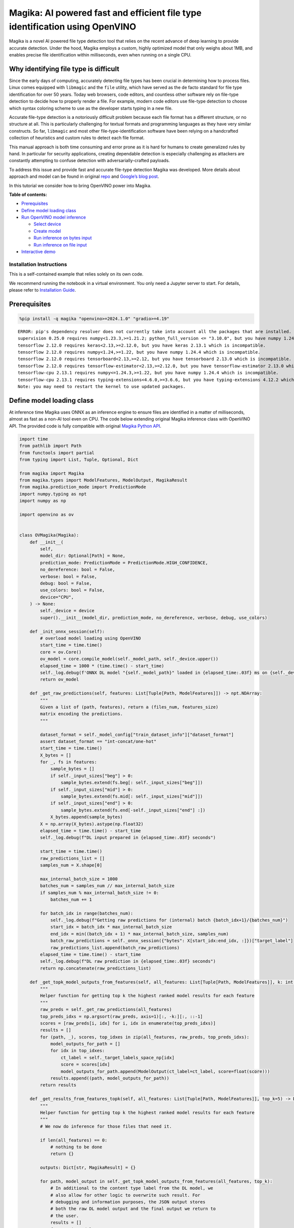 Magika: AI powered fast and efficient file type identification using OpenVINO
=============================================================================

Magika is a novel AI powered file type detection tool that relies on the
recent advance of deep learning to provide accurate detection. Under the
hood, Magika employs a custom, highly optimized model that only weighs
about 1MB, and enables precise file identification within milliseconds,
even when running on a single CPU.

Why identifying file type is difficult
--------------------------------------

Since the early days of computing, accurately detecting file types has
been crucial in determining how to process files. Linux comes equipped
with ``libmagic`` and the ``file`` utility, which have served as the de
facto standard for file type identification for over 50 years. Today web
browsers, code editors, and countless other software rely on file-type
detection to decide how to properly render a file. For example, modern
code editors use file-type detection to choose which syntax coloring
scheme to use as the developer starts typing in a new file.

Accurate file-type detection is a notoriously difficult problem because
each file format has a different structure, or no structure at all. This
is particularly challenging for textual formats and programming
languages as they have very similar constructs. So far, ``libmagic`` and
most other file-type-identification software have been relying on a
handcrafted collection of heuristics and custom rules to detect each
file format.

This manual approach is both time consuming and error prone as it is
hard for humans to create generalized rules by hand. In particular for
security applications, creating dependable detection is especially
challenging as attackers are constantly attempting to confuse detection
with adversarially-crafted payloads.

To address this issue and provide fast and accurate file-type detection
Magika was developed. More details about approach and model can be found
in original `repo <https://github.com/google/magika>`__ and `Google’s
blog
post <https://opensource.googleblog.com/2024/02/magika-ai-powered-fast-and-efficient-file-type-identification.html>`__.

In this tutorial we consider how to bring OpenVINO power into Magika.


**Table of contents:**

-  `Prerequisites <#prerequisites>`__
-  `Define model loading class <#define-model-loading-class>`__
-  `Run OpenVINO model inference <#run-openvino-model-inference>`__

   -  `Select device <#select-device>`__
   -  `Create model <#create-model>`__
   -  `Run inference on bytes input <#run-inference-on-bytes-input>`__
   -  `Run inference on file input <#run-inference-on-file-input>`__

-  `Interactive demo <#interactive-demo>`__

Installation Instructions
~~~~~~~~~~~~~~~~~~~~~~~~~

This is a self-contained example that relies solely on its own code.

We recommend running the notebook in a virtual environment. You only
need a Jupyter server to start. For details, please refer to
`Installation
Guide <https://github.com/openvinotoolkit/openvino_notebooks/blob/latest/README.md#-installation-guide>`__.

Prerequisites
-------------



.. code:: ipython3

    %pip install -q magika "openvino>=2024.1.0" "gradio>=4.19"


.. parsed-literal::

    ERROR: pip's dependency resolver does not currently take into account all the packages that are installed. This behaviour is the source of the following dependency conflicts.
    supervision 0.25.0 requires numpy<1.23.3,>=1.21.2; python_full_version <= "3.10.0", but you have numpy 1.24.4 which is incompatible.
    tensorflow 2.12.0 requires keras<2.13,>=2.12.0, but you have keras 2.13.1 which is incompatible.
    tensorflow 2.12.0 requires numpy<1.24,>=1.22, but you have numpy 1.24.4 which is incompatible.
    tensorflow 2.12.0 requires tensorboard<2.13,>=2.12, but you have tensorboard 2.13.0 which is incompatible.
    tensorflow 2.12.0 requires tensorflow-estimator<2.13,>=2.12.0, but you have tensorflow-estimator 2.13.0 which is incompatible.
    tensorflow-cpu 2.13.1 requires numpy<=1.24.3,>=1.22, but you have numpy 1.24.4 which is incompatible.
    tensorflow-cpu 2.13.1 requires typing-extensions<4.6.0,>=3.6.6, but you have typing-extensions 4.12.2 which is incompatible.
    Note: you may need to restart the kernel to use updated packages.


Define model loading class
--------------------------



At inference time Magika uses ONNX as an inference engine to ensure
files are identified in a matter of milliseconds, almost as fast as a
non-AI tool even on CPU. The code below extending original Magika
inference class with OpenVINO API. The provided code is fully compatible
with original `Magika Python
API <https://github.com/google/magika/blob/main/docs/python.md>`__.

.. code:: ipython3

    import time
    from pathlib import Path
    from functools import partial
    from typing import List, Tuple, Optional, Dict

    from magika import Magika
    from magika.types import ModelFeatures, ModelOutput, MagikaResult
    from magika.prediction_mode import PredictionMode
    import numpy.typing as npt
    import numpy as np

    import openvino as ov


    class OVMagika(Magika):
        def __init__(
            self,
            model_dir: Optional[Path] = None,
            prediction_mode: PredictionMode = PredictionMode.HIGH_CONFIDENCE,
            no_dereference: bool = False,
            verbose: bool = False,
            debug: bool = False,
            use_colors: bool = False,
            device="CPU",
        ) -> None:
            self._device = device
            super().__init__(model_dir, prediction_mode, no_dereference, verbose, debug, use_colors)

        def _init_onnx_session(self):
            # overload model loading using OpenVINO
            start_time = time.time()
            core = ov.Core()
            ov_model = core.compile_model(self._model_path, self._device.upper())
            elapsed_time = 1000 * (time.time() - start_time)
            self._log.debug(f'ONNX DL model "{self._model_path}" loaded in {elapsed_time:.03f} ms on {self._device}')
            return ov_model

        def _get_raw_predictions(self, features: List[Tuple[Path, ModelFeatures]]) -> npt.NDArray:
            """
            Given a list of (path, features), return a (files_num, features_size)
            matrix encoding the predictions.
            """

            dataset_format = self._model_config["train_dataset_info"]["dataset_format"]
            assert dataset_format == "int-concat/one-hot"
            start_time = time.time()
            X_bytes = []
            for _, fs in features:
                sample_bytes = []
                if self._input_sizes["beg"] > 0:
                    sample_bytes.extend(fs.beg[: self._input_sizes["beg"]])
                if self._input_sizes["mid"] > 0:
                    sample_bytes.extend(fs.mid[: self._input_sizes["mid"]])
                if self._input_sizes["end"] > 0:
                    sample_bytes.extend(fs.end[-self._input_sizes["end"] :])
                X_bytes.append(sample_bytes)
            X = np.array(X_bytes).astype(np.float32)
            elapsed_time = time.time() - start_time
            self._log.debug(f"DL input prepared in {elapsed_time:.03f} seconds")

            start_time = time.time()
            raw_predictions_list = []
            samples_num = X.shape[0]

            max_internal_batch_size = 1000
            batches_num = samples_num // max_internal_batch_size
            if samples_num % max_internal_batch_size != 0:
                batches_num += 1

            for batch_idx in range(batches_num):
                self._log.debug(f"Getting raw predictions for (internal) batch {batch_idx+1}/{batches_num}")
                start_idx = batch_idx * max_internal_batch_size
                end_idx = min((batch_idx + 1) * max_internal_batch_size, samples_num)
                batch_raw_predictions = self._onnx_session({"bytes": X[start_idx:end_idx, :]})["target_label"]
                raw_predictions_list.append(batch_raw_predictions)
            elapsed_time = time.time() - start_time
            self._log.debug(f"DL raw prediction in {elapsed_time:.03f} seconds")
            return np.concatenate(raw_predictions_list)

        def _get_topk_model_outputs_from_features(self, all_features: List[Tuple[Path, ModelFeatures]], k: int = 5) -> List[Tuple[Path, List[ModelOutput]]]:
            """
            Helper function for getting top k the highest ranked model results for each feature
            """
            raw_preds = self._get_raw_predictions(all_features)
            top_preds_idxs = np.argsort(raw_preds, axis=1)[:, -k:][:, ::-1]
            scores = [raw_preds[i, idx] for i, idx in enumerate(top_preds_idxs)]
            results = []
            for (path, _), scores, top_idxes in zip(all_features, raw_preds, top_preds_idxs):
                model_outputs_for_path = []
                for idx in top_idxes:
                    ct_label = self._target_labels_space_np[idx]
                    score = scores[idx]
                    model_outputs_for_path.append(ModelOutput(ct_label=ct_label, score=float(score)))
                results.append((path, model_outputs_for_path))
            return results

        def _get_results_from_features_topk(self, all_features: List[Tuple[Path, ModelFeatures]], top_k=5) -> Dict[str, MagikaResult]:
            """
            Helper function for getting top k the highest ranked model results for each feature
            """
            # We now do inference for those files that need it.

            if len(all_features) == 0:
                # nothing to be done
                return {}

            outputs: Dict[str, MagikaResult] = {}

            for path, model_output in self._get_topk_model_outputs_from_features(all_features, top_k):
                # In additional to the content type label from the DL model, we
                # also allow for other logic to overwrite such result. For
                # debugging and information purposes, the JSON output stores
                # both the raw DL model output and the final output we return to
                # the user.
                results = []
                for out in model_output:
                    output_ct_label = self._get_output_ct_label_from_dl_result(out.ct_label, out.score)

                    results.append(
                        self._get_result_from_labels_and_score(
                            path,
                            dl_ct_label=out.ct_label,
                            output_ct_label=output_ct_label,
                            score=out.score,
                        )
                    )
                outputs[str(path)] = results

            return outputs

        def identify_bytes_topk(self, content: bytes, top_k=5) -> MagikaResult:
            # Helper function for getting topk results from bytes
            _get_results_from_features = self._get_results_from_features
            self._get_results_from_features = partial(self._get_results_from_features_topk, top_k=top_k)
            result = super().identify_bytes(content)
            self._get_results_from_features = _get_results_from_features
            return result

Run OpenVINO model inference
----------------------------



Now let’s check model inference result.

Select device
~~~~~~~~~~~~~



For starting work, please, select one of represented devices from
dropdown list.

.. code:: ipython3

    import requests

    r = requests.get(
        url="https://raw.githubusercontent.com/openvinotoolkit/openvino_notebooks/latest/utils/notebook_utils.py",
    )
    open("notebook_utils.py", "w").write(r.text)

    from notebook_utils import device_widget

    device = device_widget()

    device




.. parsed-literal::

    Dropdown(description='Device:', index=1, options=('CPU', 'AUTO'), value='AUTO')



Create model
~~~~~~~~~~~~



As we discussed above, our OpenVINO extended ``OVMagika`` class has the
same API like original one. Let’s try to create interface instance and
launch it on different input formats

.. code:: ipython3

    ov_magika = OVMagika(device=device.value)

Run inference on bytes input
~~~~~~~~~~~~~~~~~~~~~~~~~~~~



.. code:: ipython3

    result = ov_magika.identify_bytes(b"# Example\nThis is an example of markdown!")
    print(f"Content type: {result.output.ct_label} - {result.output.score * 100:.4}%")


.. parsed-literal::

    Content type: markdown - 99.29%


Run inference on file input
~~~~~~~~~~~~~~~~~~~~~~~~~~~



.. code:: ipython3

    import requests

    input_file = Path("./README.md")
    if not input_file.exists():
        r = requests.get("https://raw.githubusercontent.com/openvinotoolkit/openvino_notebooks/latest/README.md")
        with open("README.md", "w") as f:
            f.write(r.text)
    result = ov_magika.identify_path(input_file)
    print(f"Content type: {result.output.ct_label} - {result.output.score * 100:.4}%")


.. parsed-literal::

    Content type: markdown - 100.0%


Interactive demo
----------------



Now, you can try model on own files. Upload file into input file window,
click submit button and look on predicted file types.

.. code:: ipython3

    import gradio as gr


    def classify(file_path):
        """Classify file using classes listing.
        Args:
            file_path): path to input file
        Returns:
            (dict): Mapping between class labels and class probabilities.
        """
        results = ov_magika.identify_bytes_topk(file_path)

        return {result.dl.ct_label: float(result.output.score) for result in results}


    demo = gr.Interface(
        fn=classify,
        inputs=[
            gr.File(label="Input file", type="binary"),
        ],
        outputs=gr.Label(label="Result"),
        examples=[["./README.md"]],
        allow_flagging="never",
    )
    try:
        demo.launch(debug=False)
    except Exception:
        demo.launch(share=True, debug=False)
    # if you are launching remotely, specify server_name and server_port
    # demo.launch(server_name='your server name', server_port='server port in int')
    # Read more in the docs: https://gradio.app/docs/


.. parsed-literal::

    Running on local URL:  http://127.0.0.1:7860

    To create a public link, set `share=True` in `launch()`.








.. code:: ipython3

    # please uncomment and run this cell for stopping gradio interface
    # demo.close()
